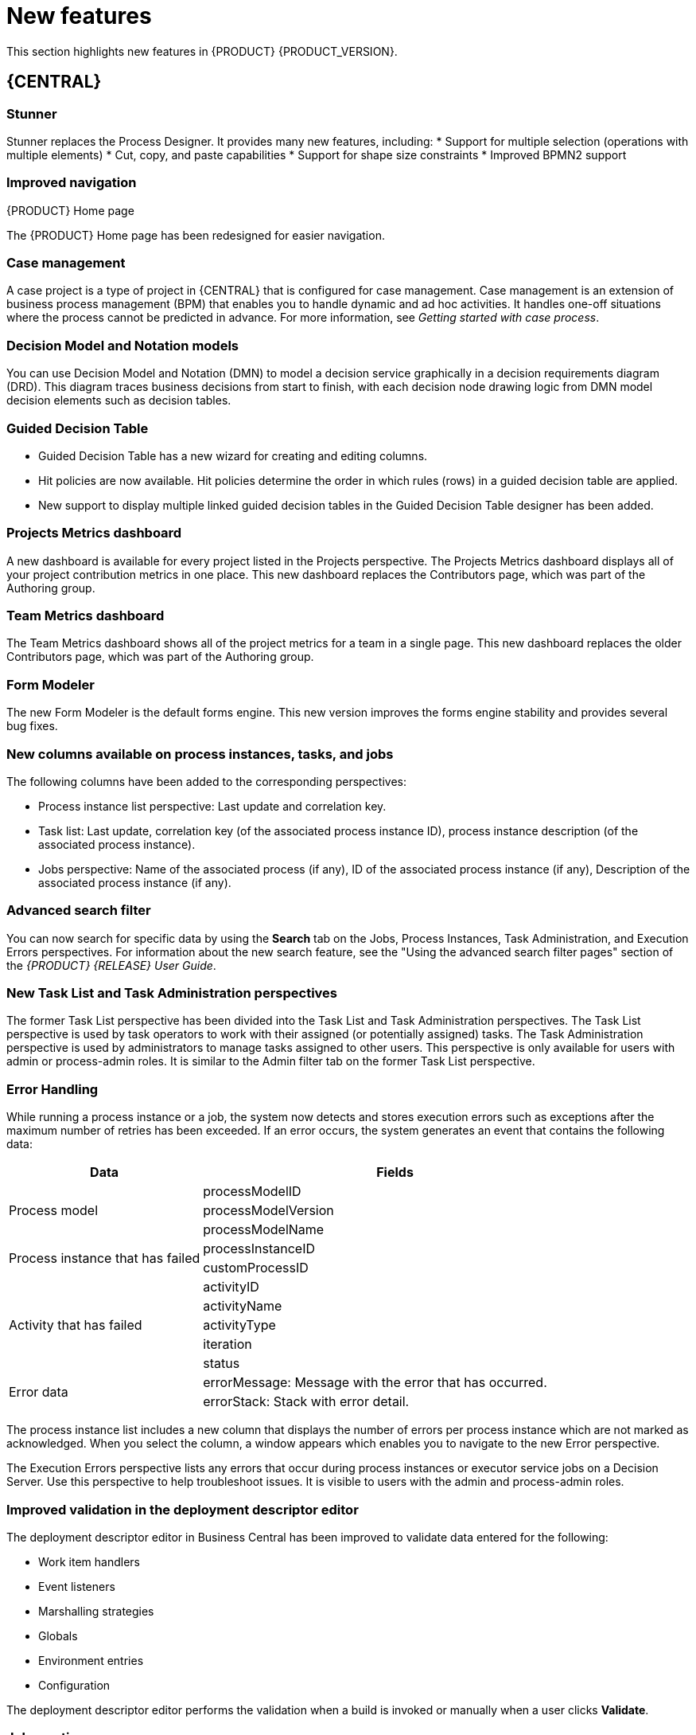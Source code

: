 [id='ba-dm-rn-whats-new-con']
= New features

This section highlights new features in {PRODUCT} {PRODUCT_VERSION}.

== {CENTRAL}

=== Stunner
Stunner replaces the Process Designer. It provides many new features, including:
* Support for multiple selection (operations with multiple elements)
* Cut, copy, and paste capabilities
* Support for shape size constraints
* Improved BPMN2 support

=== Improved navigation

.{PRODUCT} Home page
The {PRODUCT} Home page has been redesigned for easier navigation.

=== Case management 
A case project is a type of project in {CENTRAL} that is configured for case management. Case management is an extension of business process management (BPM) that enables you to handle dynamic and ad hoc activities. It handles one-off situations where the process cannot be predicted in advance. For more information, see _Getting started with case process_.
//@link

=== Decision Model and Notation models
You can use Decision Model and Notation (DMN) to model a decision service graphically in a decision requirements diagram (DRD). This diagram traces business decisions from start to finish, with each decision node drawing logic from DMN model decision elements such as decision tables.

=== Guided Decision Table
* Guided Decision Table has a new wizard for creating and editing columns.
* Hit policies are now available. Hit policies determine the order in which rules (rows) in a guided decision table are applied.
* New support to display multiple linked guided decision tables in the Guided Decision Table designer has been added.

=== Projects Metrics dashboard
A new dashboard is available for every project listed in the Projects perspective. The Projects Metrics dashboard displays all of your project contribution metrics in one place. This new dashboard replaces the Contributors page, which was part of the Authoring group.

=== Team Metrics dashboard
The Team Metrics dashboard shows all of the project metrics for a team in a single page. This new dashboard replaces the older Contributors page, which was part of the Authoring group.

=== Form Modeler
The new Form Modeler is the default forms engine. This new version improves the forms engine stability and provides several bug fixes.

=== New columns available on process instances, tasks, and jobs
The following columns have been added to the corresponding perspectives:

* Process instance list perspective: Last update and correlation key.
* Task list: Last update, correlation key (of the associated process instance ID), process instance description (of the associated process instance).
* Jobs perspective: Name of the associated process (if any), ID of the associated process instance (if any), Description of the associated process instance (if any).

=== Advanced search filter
You can now search for specific data by using the *Search* tab on the Jobs, Process Instances, Task Administration, and Execution Errors perspectives. For information about the new search feature, see the "Using the advanced search filter pages" section of the _{PRODUCT} {RELEASE} User Guide_.

=== New Task List and Task Administration perspectives
The former Task List perspective has been divided into the Task List and Task Administration perspectives. The Task List perspective is used by task operators to work with their assigned (or potentially assigned) tasks. The Task Administration perspective is used by administrators to manage tasks assigned to other users. This perspective is only available for users with admin or process-admin roles. It is similar to the Admin filter tab on the former Task List perspective.

=== Error Handling
While running a process instance or a job, the system now detects and stores execution errors such as exceptions after the maximum number of retries has been exceeded. If an error occurs, the system generates an event that contains the following data:

--
[cols="1,2",options="header"]
|===
| Data
| Fields

.3+| Process model
| processModelID
| processModelVersion
| processModelName

.2+| Process instance that has failed
| processInstanceID
| customProcessID

.5+| Activity that has failed
| activityID
| activityName
| activityType
| iteration
| status

.2+| Error data
| errorMessage: Message with the error that has occurred.
| errorStack: Stack with error detail.
|===
--

The process instance list includes a new column that displays the number of errors per process instance which are not marked as acknowledged. When you select the column, a window appears which enables you to navigate to the new Error perspective.

The Execution Errors perspective lists any errors that occur during process instances or executor service jobs on a Decision Server. Use this perspective to help troubleshoot issues. It is visible to users with the admin and process-admin roles.

=== Improved validation in the deployment descriptor editor

The deployment descriptor editor in Business Central has been improved to validate data entered for the following:

* Work item handlers
* Event listeners
* Marshalling strategies
* Globals
* Environment entries
* Configuration

The deployment descriptor editor performs the validation when a build is invoked or manually when a user clicks *Validate*.

=== Job creation
The Job creation interface has been modified to enable you to start the job immediately or schedule it to be executed later.

== Process Engine

=== Red Hat WildFly Swarm

=== Process API and task administration API
A process administration API and task administration API have been introduced to simplify some of the more complex administrator use cases.
You can use the process administration API to do the following:

* Retrieve all process definition nodes
* Cancel node instances
* Retrigger node instances
* Update the timer (absolute or relative)
* List timer instances
* Trigger nodes

You can use the task administration API to do the following:

* Add and remove potential owners and excluded owners and business administrators
* Add and remove task inputs and outputs
* List, create, and cancel escalations and notifications

=== UserTaskService 
UserTaskService updates task metadata and variables in single operation. This feature is available through KIE Server REST and JMS API.

=== Advanced task routing
When tasks are assigned to a group of users, you can use pluggable task assignment strategies to automatically assign tasks to a suitable individual immediately. This enables more efficient task allocation, based on all properties associated with the task. For example, potential owners and task priority but also task data that includes information such as geography, required skills, and so on. You can use business rules to define the assignment logic, making it easy to customize this to your needs.

=== Business rule task fire limit
The business rule task has been enhanced to limit the number of fired rules. This avoids situations where rules run into an infinite loop and make the server completely unresponsive. The fire default fire limit is 10000.
//https://issues.jboss.org/browse/BXMSDOC-2016

=== NoSQL integration
//https://issues.jboss.org/browse/BAPL-496
Initial integration with NoSQL has been introduced. This is based on additional emitters that can be implemented to receive notifications when the process engine executes processes. This this enables users to plug in their own emitters that will be responsible for sending data to externals data stores. Note that this is an integration and not a replacement of the persistence layer of jBPM. 

=== Quartz improvements
The Quartz scheduler service has been improved to fetch jobs only for deployments (kie containers) that are currently available in the running system. 

== {KIE_SERVER}
The {KIE_SERVER} (also known as kie-server) has been extended to support core engine features and offers a remote API for these operations. In addition the following architectural changes were introduced.

=== Separate {CENTRAL} from execution server
{CENTRAL} now delegates all of its requests to the execution server. The main advantage is that {CENTRAL} can now be used to monitor any set of execution servers. By linking the execution server to {CENTRAL}, the process and task monitoring UIs in {CENTRAL} can now connect to this execution server and show all relevant information. When multiple independent execution servers are used, you can either connect to a specific one or use the smart router to aggregate information across multiple servers. 

=== Smart router
Smart router (also known as kie-server-router) includes the following enhancements:

* Smart router  can be used as a proxy to help manage multiple independent process execution servers.
* When the controller is not available during smart router start up, a retry mechanism is in place to connect to the controller as soon as it becomes available.
* A retry mechanism is in place for times when the controller is not available and there are updates to be sent to the controller.
* When a {KIE_SERVER} does not respond to a request, it is removed from the list of active servers. Subsequent requests will not target it. The now inactive server is put on a list to be verified. After verification, it is added back to the active servers list.

=== Aliases
You can now use aliases instead of container IDs in the remote REST APIs of the execution server.

//=== {PRODUCT} Monitoring web application
//This release includes a new distribution `war` file that enables you to build custom cloud images. Use the {PRODUCT} Monitoring web application with {KIE_SERVER} instances to manage containers, process instances, tasks, dashboards, and other runtime capabilities in the cloud. Unlike the standard {PRODUCT} distribution, no authoring capabilities are available.
//
//[NOTE]
//====
//For on-premise deployments, use the standard {PRODUCT} `war` file.
//====

=== Work Item archetype

To help users build custom service tasks (work items), {PRODUCT} comes with the Work Item archetype that generates the majority of items required to build a custom service task.  The archetype includes the following:

* A Work Item Definition (WID) file
* The Work Item Handler implementation class
* The Work Item Handler test class

The Maven assembly (zip) packages everything at build time so it can be consumed by the Service Repository and therefore be used from within the Web Designer.

=== KIE Server Maven plugins
KIE Server has been enhanced with additional Maven plugins that enable interaction with the KIE Server and KIE Controller REST API directly from within a build. This interaction facilitates easier integration with CI/CD pipelines when building KJars so they can be directly deployed to the execution environment (both managed and unmanaged KIE Servers).

== {PLANNER}

=== Java 8 or higher required
{PLANNER} 7.x requires Java 8 or higher to run. The API and implementation now make use of Java 8 features (such as lambdas).

=== @PlanningPin
To pin down an assignment and force {PLANNER} to leave it untouched, add the @PlanningPin annotation on a planning entity’s boolean property and make it true for those entities that are immovable.

=== Conference scheduling
You can assign each conference talk to a time slot and a room. Timeslots can overlap. Save data in or extract data from an `*.xlsx` file that can be edited with LibreOffice or Microsof Excel.

=== PlannerBenchmark
PlannerBenchmark has a new method benchmarkAndShowReportInBrowser() to automatically open the benchmark report in the default browser after the benchmark has finished.

=== Guided decision tables integration
{PLANNER} now integrates with the Guided Decision Table designer. Modify the score with built-in {PLANNER} actions that can be accessed in the Action BRL fragment column type. The Workbench examples now include the dinnerparty project, which uses a guided decision table to define score constraints.

=== Guided rule editor integration
{PLANNER} now integrates with the guided rule editor. You can modify the score with a built-in {PLANNER} action.

=== Real-time planning
{KIE_SERVER} now has an interface that enables you to update a problem data set while the solver is running. Use the Java client or REST interface to submit your ProblemFactChange implementations.

=== Multi-threaded partitioned search 
{PLANNER} now has out-of-the box support for solving a single data set by partitioning across multiple threads. This enhancement makes use of multiple CPU cores for a single problem. Partitioned search can implement geo-fencing for Vehicle Routing use cases.

=== Solution interface
The Solution interface is deprecated. Your solution class requires only the `@PlanningSolution` annotation.

=== Score type
You no longer need to define the score type in the solver configuration. {PLANNER} now determines it automatically from the domain model.

=== Enhanced solver editor
The {PLANNER} editor screen now supports adding all termination types, including composite termination. The phase configuration section enables you to tweak Construction Heuristic settings and select the local search algorithm to optimize your planning problem.

=== Difficulty comparator definition
The {PLANNER} domain editor can now specify a planning entity difficulty. Navigate through the object hierarchy and define the sorting attributes. Several construction heuristic algorithms use this information to construct a better initial solution.

=== {PLANNER} execution server
The {PLANNER} execution server now supports real-time planning.

== New component names
The following components have been renamed in {PRODUCT} {PRODUCT_VERSION}:

.Renamed components
--
[cols="1,2",grid="all",options="header"]
|===
| Red Hat JBoss BPM Suite
| {PRODUCT} (RHPAM)

| Red Hat JBoss BPM Suite
| Red Hat Process Automation Manager


| Business Resource Planner
| {PLANNER}

| Guided Decision Table editor
| Guided Decision Table designer

//| Realtime Decision Server
//| Decision Server

| KIE Execution Server
| {KIE_SERVER} (for Process Automation Manager capabilities), Planner Server (for Business Optimization capabilities), KIE Server (represents both {KIE_SERVER} and Planner servers )

| Organizational units
| Spaces

| Drools engine, Rules engine
| Decision engine

|===
--


